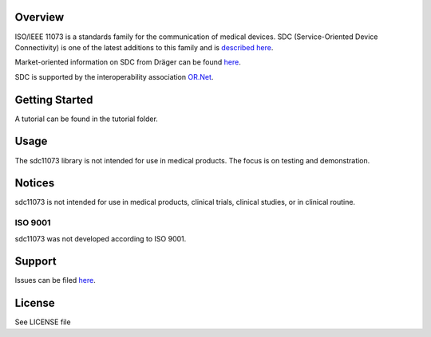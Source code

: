 .. image:: doc/pySDC_Social_Preview.jpg
  :width: 400
  :alt: pySDC Picture

Overview
========

ISO/IEEE 11073 is a standards family for the communication of medical devices. SDC
(Service-Oriented Device Connectivity) is one of the latest additions to
this family and is `described
here <https://en.wikipedia.org/wiki/IEEE_11073_service-oriented_device_connectivity>`__.

Market-oriented information on SDC from Dräger can be found
`here <https://www.draeger.com/Library/Content/sdc-information-sheet-9107546-en.pdf>`__.

SDC is supported by the interoperability association `OR.Net <https://ornet.org/en>`__.

Getting Started
===============

A tutorial can be found in the tutorial folder.

Usage
=====

The sdc11073 library is not intended for use in medical products. The
focus is on testing and demonstration.

Notices
======

sdc11073 is not intended for use in medical products, clinical trials, clinical studies, or in clinical routine.

ISO 9001
--------

sdc11073 was not developed according to ISO 9001.

Support
=======

Issues can be filed
`here <https://github.com/Draegerwerk/sdc11073/issues>`__. 

License
=======

See LICENSE file
